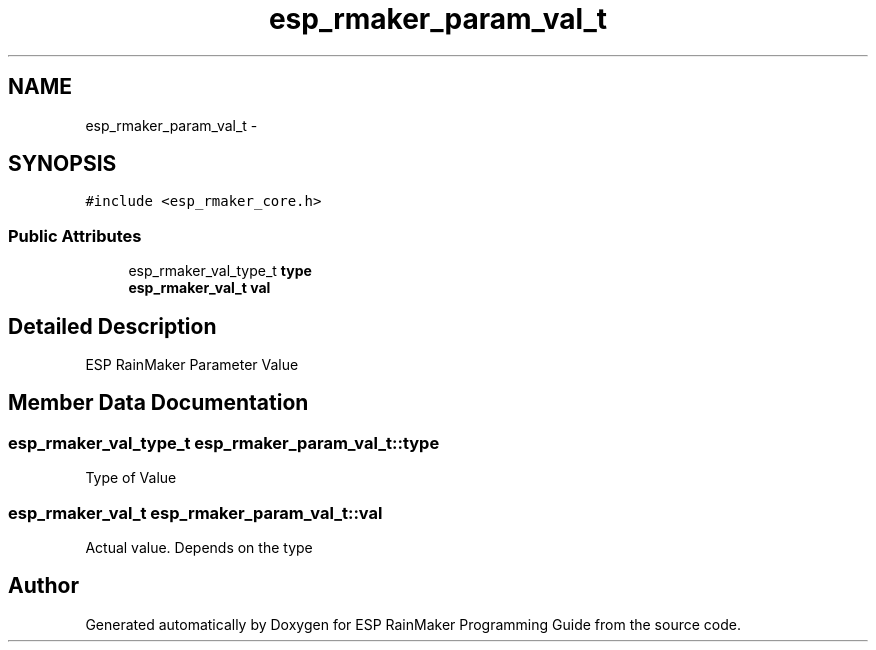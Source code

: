 .TH "esp_rmaker_param_val_t" 3 "Tue Oct 17 2023" "ESP RainMaker Programming Guide" \" -*- nroff -*-
.ad l
.nh
.SH NAME
esp_rmaker_param_val_t \- 
.SH SYNOPSIS
.br
.PP
.PP
\fC#include <esp_rmaker_core\&.h>\fP
.SS "Public Attributes"

.in +1c
.ti -1c
.RI "esp_rmaker_val_type_t \fBtype\fP"
.br
.ti -1c
.RI "\fBesp_rmaker_val_t\fP \fBval\fP"
.br
.in -1c
.SH "Detailed Description"
.PP 
ESP RainMaker Parameter Value 
.SH "Member Data Documentation"
.PP 
.SS "esp_rmaker_val_type_t esp_rmaker_param_val_t::type"
Type of Value 
.SS "\fBesp_rmaker_val_t\fP esp_rmaker_param_val_t::val"
Actual value\&. Depends on the type 

.SH "Author"
.PP 
Generated automatically by Doxygen for ESP RainMaker Programming Guide from the source code\&.
